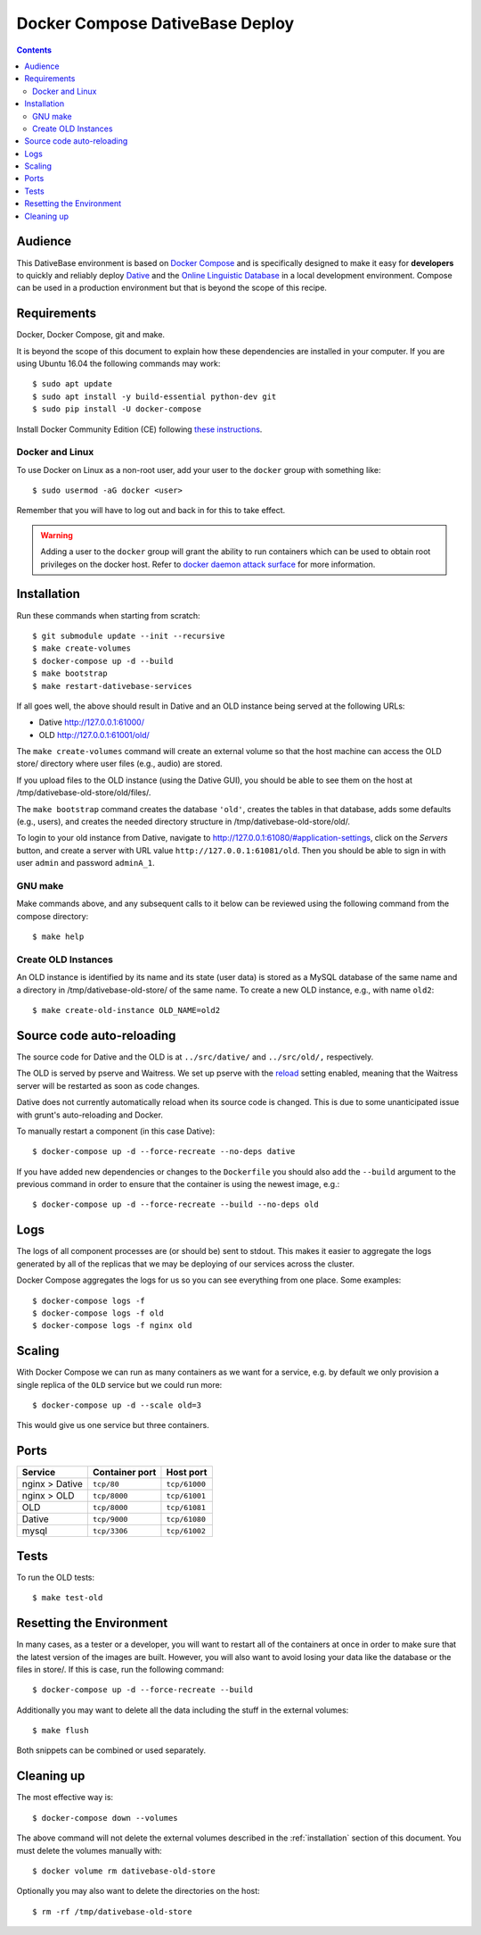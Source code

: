 ================================================================================
  Docker Compose DativeBase Deploy
================================================================================

.. contents::


Audience
================================================================================

This DativeBase environment is based on `Docker Compose`_ and is specifically
designed to make it easy for **developers** to quickly and reliably deploy
`Dative`_ and the `Online Linguistic Database`_ in a local development
environment. Compose can be used in a production environment but that is beyond
the scope of this recipe.


Requirements
================================================================================

Docker, Docker Compose, git and make.

It is beyond the scope of this document to explain how these dependencies are
installed in your computer. If you are using Ubuntu 16.04 the following commands
may work::

    $ sudo apt update
    $ sudo apt install -y build-essential python-dev git
    $ sudo pip install -U docker-compose

Install Docker Community Edition (CE) following `these instructions`_.


Docker and Linux
--------------------------------------------------------------------------------

To use Docker on Linux as a non-root user, add your user to the ``docker`` group
with something like::

    $ sudo usermod -aG docker <user>

Remember that you will have to log out and back in for this to take effect.

.. warning:: Adding a user to the ``docker`` group will grant the ability to run
   containers which can be used to obtain root privileges on the docker host.
   Refer to `docker daemon attack surface`_ for more information.


.. _installation:

Installation
================================================================================

Run these commands when starting from scratch::

    $ git submodule update --init --recursive
    $ make create-volumes
    $ docker-compose up -d --build
    $ make bootstrap
    $ make restart-dativebase-services

If all goes well, the above should result in Dative and an OLD instance being
served at the following URLs:

- Dative http://127.0.0.1:61000/
- OLD http://127.0.0.1:61001/old/

The ``make create-volumes`` command will create an external volume so that the
host machine can access the OLD store/ directory where user files (e.g., audio)
are stored.

If you upload files to the OLD instance (using the Dative GUI), you should be
able to see them on the host at /tmp/dativebase-old-store/old/files/.

The ``make bootstrap`` command creates the database ``'old'``, creates the
tables in that database, adds some defaults (e.g., users), and creates the
needed directory structure in /tmp/dativebase-old-store/old/.

To login to your old instance from Dative, navigate to
http://127.0.0.1:61080/#application-settings, click on the *Servers* button,
and create a server with URL value ``http://127.0.0.1:61081/old``. Then you
should be able to sign in with user ``admin`` and password ``adminA_1``.


GNU make
--------------------------------------------------------------------------------

Make commands above, and any subsequent calls to it below can be reviewed using
the following command from the compose directory::

    $ make help


Create OLD Instances
--------------------------------------------------------------------------------

An OLD instance is identified by its name and its state (user data) is stored
as a MySQL database of the same name and a directory in
/tmp/dativebase-old-store/ of the same name. To create a new OLD instance,
e.g., with name ``old2``::

    $ make create-old-instance OLD_NAME=old2


Source code auto-reloading
================================================================================

The source code for Dative and the OLD is at ``../src/dative/`` and
``../src/old/,`` respectively.

The OLD is served by pserve and Waitress. We set up pserve with the `reload`_
setting enabled, meaning that the Waitress server will be restarted as soon as
code changes.

Dative does not currently automatically reload when its source code is changed.
This is due to some unanticipated issue with grunt's auto-reloading and Docker.

To manually restart a component (in this case Dative)::

    $ docker-compose up -d --force-recreate --no-deps dative

If you have added new dependencies or changes to the ``Dockerfile`` you should
also add the ``--build`` argument to the previous command in order to ensure
that the container is using the newest image, e.g.::

    $ docker-compose up -d --force-recreate --build --no-deps old


Logs
================================================================================

The logs of all component processes are (or should be) sent to stdout. This
makes it easier to aggregate the logs generated by all of the replicas that we
may be deploying of our services across the cluster.

Docker Compose aggregates the logs for us so you can see everything from one
place. Some examples::

    $ docker-compose logs -f
    $ docker-compose logs -f old
    $ docker-compose logs -f nginx old


Scaling
================================================================================

With Docker Compose we can run as many containers as we want for a service,
e.g. by default we only provision a single replica of the ``OLD`` service but
we could run more::

    $ docker-compose up -d --scale old=3

This would give us one service but three containers.


Ports
================================================================================

+-----------------------------------------+----------------+---------------+
| Service                                 | Container port | Host port     |
+=========================================+================+===============+
| nginx > Dative                          | ``tcp/80``     | ``tcp/61000`` |
+-----------------------------------------+----------------+---------------+
| nginx > OLD                             | ``tcp/8000``   | ``tcp/61001`` |
+-----------------------------------------+----------------+---------------+
| OLD                                     | ``tcp/8000``   | ``tcp/61081`` |
+-----------------------------------------+----------------+---------------+
| Dative                                  | ``tcp/9000``   | ``tcp/61080`` |
+-----------------------------------------+----------------+---------------+
| mysql                                   | ``tcp/3306``   | ``tcp/61002`` |
+-----------------------------------------+----------------+---------------+


Tests
================================================================================

To run the OLD tests::

    $ make test-old


Resetting the Environment
================================================================================

In many cases, as a tester or a developer, you will want to restart all of the
containers at once in order to make sure that the latest version of the images
are built. However, you will also want to avoid losing your data like the
database or the files in store/. If this is case, run the following command::

    $ docker-compose up -d --force-recreate --build

Additionally you may want to delete all the data including the stuff in the
external volumes::

    $ make flush

Both snippets can be combined or used separately.


Cleaning up
================================================================================

The most effective way is::

    $ docker-compose down --volumes

The above command will not delete the external volumes described in the
:ref:`installation` section of this document. You must delete the volumes
manually with::

    $ docker volume rm dativebase-old-store

Optionally you may also want to delete the directories on the host::

    $ rm -rf /tmp/dativebase-old-store


.. _`these instructions`: https://docs.docker.com/engine/installation/linux/docker-ce/ubuntu/
.. _`Docker Compose`: https://docs.docker.com/compose/reference/overview/
.. _`docker daemon attack surface`: https://docs.docker.com/engine/security/security/#docker-daemon-attack-surface
.. _`reload`: https://docs.pylonsproject.org/projects/pyramid/en/latest/pscripts/pserve.html#cmdoption-pserve-reload
.. _`Dative`: https://github.com/dativebase/dative
.. _`Online Linguistic Database`: https://github.com/dativebase/old-pyramid
